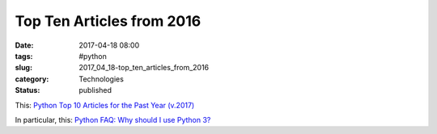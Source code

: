 Top Ten Articles from 2016
==========================

:date: 2017-04-18 08:00
:tags: #python
:slug: 2017_04_18-top_ten_articles_from_2016
:category: Technologies
:status: published

This: `Python Top 10 Articles for the Past
Year (v.2017) <https://medium.mybridge.co/python-top-10-articles-for-the-past-year-v-2017-6033ae8c65c9>`__

In particular, this: `Python FAQ: Why should I use
Python 3? <https://eev.ee/blog/2016/07/31/python-faq-why-should-i-use-python-3/>`__





